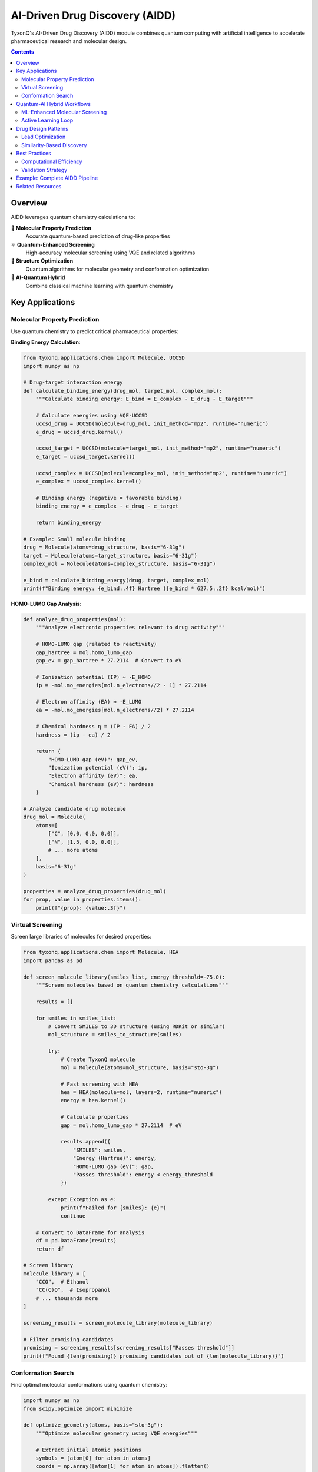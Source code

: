 ======================================
AI-Driven Drug Discovery (AIDD)
======================================

TyxonQ's AI-Driven Drug Discovery (AIDD) module combines quantum computing with artificial intelligence to accelerate pharmaceutical research and molecular design.

.. contents:: Contents
   :depth: 2
   :local:

Overview
========

AIDD leverages quantum chemistry calculations to:

💊 **Molecular Property Prediction**
   Accurate quantum-based prediction of drug-like properties

⚛️ **Quantum-Enhanced Screening**
   High-accuracy molecular screening using VQE and related algorithms

🧬 **Structure Optimization**
   Quantum algorithms for molecular geometry and conformation optimization

🧠 **AI-Quantum Hybrid**
   Combine classical machine learning with quantum chemistry

Key Applications
================

Molecular Property Prediction
-----------------------------

Use quantum chemistry to predict critical pharmaceutical properties:

**Binding Energy Calculation**:

.. code-block:: python

   from tyxonq.applications.chem import Molecule, UCCSD
   import numpy as np
   
   # Drug-target interaction energy
   def calculate_binding_energy(drug_mol, target_mol, complex_mol):
       """Calculate binding energy: E_bind = E_complex - E_drug - E_target"""
       
       # Calculate energies using VQE-UCCSD
       uccsd_drug = UCCSD(molecule=drug_mol, init_method="mp2", runtime="numeric")
       e_drug = uccsd_drug.kernel()
       
       uccsd_target = UCCSD(molecule=target_mol, init_method="mp2", runtime="numeric")
       e_target = uccsd_target.kernel()
       
       uccsd_complex = UCCSD(molecule=complex_mol, init_method="mp2", runtime="numeric")
       e_complex = uccsd_complex.kernel()
       
       # Binding energy (negative = favorable binding)
       binding_energy = e_complex - e_drug - e_target
       
       return binding_energy
   
   # Example: Small molecule binding
   drug = Molecule(atoms=drug_structure, basis="6-31g")
   target = Molecule(atoms=target_structure, basis="6-31g")
   complex_mol = Molecule(atoms=complex_structure, basis="6-31g")
   
   e_bind = calculate_binding_energy(drug, target, complex_mol)
   print(f"Binding energy: {e_bind:.4f} Hartree ({e_bind * 627.5:.2f} kcal/mol)")

**HOMO-LUMO Gap Analysis**:

.. code-block:: python

   def analyze_drug_properties(mol):
       """Analyze electronic properties relevant to drug activity"""
       
       # HOMO-LUMO gap (related to reactivity)
       gap_hartree = mol.homo_lumo_gap
       gap_ev = gap_hartree * 27.2114  # Convert to eV
       
       # Ionization potential (IP) ≈ -E_HOMO
       ip = -mol.mo_energies[mol.n_electrons//2 - 1] * 27.2114
       
       # Electron affinity (EA) ≈ -E_LUMO
       ea = -mol.mo_energies[mol.n_electrons//2] * 27.2114
       
       # Chemical hardness η = (IP - EA) / 2
       hardness = (ip - ea) / 2
       
       return {
           "HOMO-LUMO gap (eV)": gap_ev,
           "Ionization potential (eV)": ip,
           "Electron affinity (eV)": ea,
           "Chemical hardness (eV)": hardness
       }
   
   # Analyze candidate drug molecule
   drug_mol = Molecule(
       atoms=[
           ["C", [0.0, 0.0, 0.0]],
           ["N", [1.5, 0.0, 0.0]],
           # ... more atoms
       ],
       basis="6-31g"
   )
   
   properties = analyze_drug_properties(drug_mol)
   for prop, value in properties.items():
       print(f"{prop}: {value:.3f}")

Virtual Screening
-----------------

Screen large libraries of molecules for desired properties:

.. code-block:: python

   from tyxonq.applications.chem import Molecule, HEA
   import pandas as pd
   
   def screen_molecule_library(smiles_list, energy_threshold=-75.0):
       """Screen molecules based on quantum chemistry calculations"""
       
       results = []
       
       for smiles in smiles_list:
           # Convert SMILES to 3D structure (using RDKit or similar)
           mol_structure = smiles_to_structure(smiles)
           
           try:
               # Create TyxonQ molecule
               mol = Molecule(atoms=mol_structure, basis="sto-3g")
               
               # Fast screening with HEA
               hea = HEA(molecule=mol, layers=2, runtime="numeric")
               energy = hea.kernel()
               
               # Calculate properties
               gap = mol.homo_lumo_gap * 27.2114  # eV
               
               results.append({
                   "SMILES": smiles,
                   "Energy (Hartree)": energy,
                   "HOMO-LUMO gap (eV)": gap,
                   "Passes threshold": energy < energy_threshold
               })
               
           except Exception as e:
               print(f"Failed for {smiles}: {e}")
               continue
       
       # Convert to DataFrame for analysis
       df = pd.DataFrame(results)
       return df
   
   # Screen library
   molecule_library = [
       "CCO",  # Ethanol
       "CC(C)O",  # Isopropanol
       # ... thousands more
   ]
   
   screening_results = screen_molecule_library(molecule_library)
   
   # Filter promising candidates
   promising = screening_results[screening_results["Passes threshold"]]
   print(f"Found {len(promising)} promising candidates out of {len(molecule_library)}")

Conformation Search
-------------------

Find optimal molecular conformations using quantum chemistry:

.. code-block:: python

   import numpy as np
   from scipy.optimize import minimize
   
   def optimize_geometry(atoms, basis="sto-3g"):
       """Optimize molecular geometry using VQE energies"""
       
       # Extract initial atomic positions
       symbols = [atom[0] for atom in atoms]
       coords = np.array([atom[1] for atom in atoms]).flatten()
       
       def energy_function(coords_flat):
           # Reshape coordinates
           coords_3d = coords_flat.reshape(-1, 3)
           atoms_new = [[symbols[i], coords_3d[i]] for i in range(len(symbols))]
           
           try:
               mol = Molecule(atoms=atoms_new, basis=basis)
               hea = HEA(molecule=mol, layers=1, runtime="numeric")
               energy = hea.kernel()
               return energy
           except:
               return 1e10  # Return high energy for invalid geometries
       
       # Optimize
       result = minimize(
           energy_function,
           x0=coords,
           method="Powell",  # Derivative-free for robustness
           options={"maxiter": 100}
       )
       
       # Extract optimized structure
       optimal_coords = result.x.reshape(-1, 3)
       optimal_atoms = [[symbols[i], optimal_coords[i]] for i in range(len(symbols))]
       
       return optimal_atoms, result.fun
   
   # Example: Optimize water geometry
   initial_structure = [
       ["O", [0.0, 0.0, 0.0]],
       ["H", [1.0, 0.5, 0.0]],  # Not optimal
       ["H", [-1.0, 0.5, 0.0]]  # Not optimal
   ]
   
   optimal_structure, min_energy = optimize_geometry(initial_structure)
   print(f"Optimized energy: {min_energy:.6f} Hartree")
   print("Optimized structure:", optimal_structure)

Quantum-AI Hybrid Workflows
============================

ML-Enhanced Molecular Screening
--------------------------------

Combine machine learning for pre-screening with quantum calculations for validation:

.. code-block:: python

   from sklearn.ensemble import RandomForestRegressor
   from sklearn.model_selection import train_test_split
   import numpy as np
   
   def hybrid_ml_quantum_screening(molecule_descriptors, molecule_structures):
       """Use ML to pre-screen, then validate top candidates with quantum"""
       
       # Step 1: Train ML model on quantum-computed dataset
       print("Training ML model on quantum data...")
       
       # Generate training data using quantum chemistry
       X_train = []  # Molecular descriptors
       y_train = []  # Quantum energies
       
       for i, (desc, struct) in enumerate(zip(molecule_descriptors[:100], molecule_structures[:100])):
           mol = Molecule(atoms=struct, basis="sto-3g")
           hea = HEA(molecule=mol, layers=2, runtime="numeric")
           energy = hea.kernel()
           
           X_train.append(desc)
           y_train.append(energy)
           
           if i % 10 == 0:
               print(f"Processed {i}/100 training molecules")
       
       # Train ML model
       ml_model = RandomForestRegressor(n_estimators=100)
       ml_model.fit(X_train, y_train)
       
       # Step 2: Use ML to pre-screen full library
       print("\nPre-screening with ML...")
       X_full = molecule_descriptors
       ml_predictions = ml_model.predict(X_full)
       
       # Select top candidates
       top_indices = np.argsort(ml_predictions)[:50]  # Top 50
       
       # Step 3: Validate top candidates with accurate quantum calculations
       print("\nValidating top candidates with quantum chemistry...")
       validated_results = []
       
       for idx in top_indices:
           mol = Molecule(atoms=molecule_structures[idx], basis="6-31g")  # Better basis
           uccsd = UCCSD(molecule=mol, init_method="mp2", runtime="numeric")
           accurate_energy = uccsd.kernel()
           
           validated_results.append({
               "index": idx,
               "ml_prediction": ml_predictions[idx],
               "quantum_energy": accurate_energy,
               "error": abs(ml_predictions[idx] - accurate_energy)
           })
       
       return validated_results

Active Learning Loop
--------------------

.. code-block:: python

   def active_learning_drug_discovery(initial_molecules, n_iterations=5):
       """Iteratively improve ML model and discover better molecules"""
       
       # Initialize
       training_data = []
       ml_model = RandomForestRegressor()
       
       for iteration in range(n_iterations):
           print(f"\n=== Iteration {iteration + 1}/{n_iterations} ===")
           
           # Step 1: Select molecules for quantum evaluation
           if iteration == 0:
               candidates = initial_molecules
           else:
               # Use uncertainty sampling
               candidates = select_uncertain_molecules(ml_model, molecule_pool)
           
           # Step 2: Evaluate with quantum chemistry
           for mol_struct in candidates:
               mol = Molecule(atoms=mol_struct, basis="sto-3g")
               hea = HEA(molecule=mol, layers=2, runtime="numeric")
               energy = hea.kernel()
               
               training_data.append({
                   "structure": mol_struct,
                   "energy": energy,
                   "gap": mol.homo_lumo_gap
               })
           
           # Step 3: Retrain ML model
           X = [compute_descriptors(d["structure"]) for d in training_data]
           y = [d["energy"] for d in training_data]
           ml_model.fit(X, y)
           
           # Step 4: Evaluate model performance
           print(f"Training set size: {len(training_data)}")
           print(f"Best energy found: {min(y):.6f} Hartree")
       
       return training_data, ml_model

Drug Design Patterns
====================

Lead Optimization
-----------------

.. code-block:: python

   def optimize_lead_compound(lead_structure, target_properties):
       """Optimize a lead compound to meet target properties"""
       
       # Define objective function
       def objective(structure_params):
           # Generate modified structure
           modified_structure = modify_structure(lead_structure, structure_params)
           
           # Calculate quantum properties
           mol = Molecule(atoms=modified_structure, basis="6-31g")
           hea = HEA(molecule=mol, layers=2, runtime="numeric")
           energy = hea.kernel()
           gap = mol.homo_lumo_gap
           
           # Multi-objective: minimize energy, target specific gap
           score = (
               abs(energy - target_properties["energy"]) +
               10 * abs(gap - target_properties["gap"])
           )
           
           return score
       
       # Optimization
       result = minimize(
           objective,
           x0=initial_params,
           method="Nelder-Mead",
           options={"maxiter": 200}
       )
       
       return result

Similarity-Based Discovery
--------------------------

.. code-block:: python

   from rdkit import Chem
   from rdkit.Chem import AllChem
   
   def find_similar_molecules_with_better_properties(reference_mol, candidate_library):
       """Find structurally similar molecules with improved quantum properties"""
       
       # Calculate quantum properties of reference
       ref_tyxonq = Molecule(atoms=reference_mol, basis="sto-3g")
       ref_energy = ref_tyxonq.hf_energy
       ref_gap = ref_tyxonq.homo_lumo_gap
       
       results = []
       
       for candidate in candidate_library:
           # Check structural similarity (using RDKit)
           similarity = calculate_tanimoto_similarity(reference_mol, candidate)
           
           if similarity > 0.7:  # Similar structures
               # Evaluate with quantum chemistry
               cand_mol = Molecule(atoms=candidate, basis="sto-3g")
               cand_energy = cand_mol.hf_energy
               cand_gap = cand_mol.homo_lumo_gap
               
               # Look for improvements
               if cand_energy < ref_energy and cand_gap > ref_gap:
                   results.append({
                       "structure": candidate,
                       "similarity": similarity,
                       "energy_improvement": ref_energy - cand_energy,
                       "gap_improvement": cand_gap - ref_gap
                   })
       
       # Sort by combined improvement
       results.sort(key=lambda x: x["energy_improvement"] + x["gap_improvement"], reverse=True)
       return results

Best Practices
==============

Computational Efficiency
------------------------

.. code-block:: python

   # Strategy 1: Use minimal basis for initial screening
   def fast_screening(molecules):
       return [screen_with_basis(mol, "sto-3g") for mol in molecules]
   
   # Strategy 2: Progressive refinement
   def progressive_screening(molecules):
       # Level 1: Fast HF with minimal basis
       candidates_l1 = [mol for mol in molecules if mol.hf_energy < threshold_1]
       
       # Level 2: HEA with medium basis
       candidates_l2 = []
       for mol_struct in candidates_l1:
           mol = Molecule(atoms=mol_struct, basis="6-31g")
           hea = HEA(molecule=mol, layers=2, runtime="numeric")
           if hea.kernel() < threshold_2:
               candidates_l2.append(mol_struct)
       
       # Level 3: UCCSD with large basis
       final_candidates = []
       for mol_struct in candidates_l2:
           mol = Molecule(atoms=mol_struct, basis="cc-pvdz")
           uccsd = UCCSD(molecule=mol, init_method="mp2", runtime="numeric")
           if uccsd.kernel() < threshold_3:
               final_candidates.append(mol_struct)
       
       return final_candidates

Validation Strategy
-------------------

.. code-block:: python

   def validate_aidd_predictions(predicted_actives, experimental_data):
       """Validate quantum-AI predictions against experimental data"""
       
       validation_results = {
           "true_positives": 0,
           "false_positives": 0,
           "enrichment_factor": 0.0
       }
       
       for molecule in predicted_actives:
           if molecule in experimental_data["actives"]:
               validation_results["true_positives"] += 1
           else:
               validation_results["false_positives"] += 1
       
       # Calculate enrichment
       hit_rate_random = len(experimental_data["actives"]) / len(experimental_data["total"])
       hit_rate_aidd = validation_results["true_positives"] / len(predicted_actives)
       validation_results["enrichment_factor"] = hit_rate_aidd / hit_rate_random
       
       return validation_results

Example: Complete AIDD Pipeline
================================

.. code-block:: python

   from tyxonq.applications.chem import Molecule, HEA, UCCSD
   
   def complete_aidd_pipeline(target_protein, ligand_library):
       """Complete AI-driven drug discovery pipeline"""
       
       print("=" * 60)
       print("TyxonQ AI-Driven Drug Discovery Pipeline")
       print("=" * 60)
       
       # Stage 1: Fast pre-screening
       print("\n[Stage 1] Pre-screening with HF...")
       prescreened = []
       for lig in ligand_library:
           mol = Molecule(atoms=lig, basis="sto-3g")
           if mol.hf_energy < -50.0:  # Energy threshold
               prescreened.append(lig)
       print(f"Pre-screened: {len(prescreened)}/{len(ligand_library)} candidates")
       
       # Stage 2: Quantum screening with HEA
       print("\n[Stage 2] Quantum screening with HEA...")
       hea_screened = []
       for lig in prescreened:
           mol = Molecule(atoms=lig, basis="6-31g")
           hea = HEA(molecule=mol, layers=2, runtime="numeric")
           energy = hea.kernel()
           if energy < -55.0:
               hea_screened.append((lig, energy))
       print(f"HEA screened: {len(hea_screened)} candidates")
       
       # Stage 3: High-accuracy validation with UCCSD
       print("\n[Stage 3] High-accuracy validation with UCCSD...")
       validated = []
       for lig, _ in hea_screened:
           mol = Molecule(atoms=lig, basis="6-31g")
           uccsd = UCCSD(molecule=mol, init_method="mp2", runtime="numeric")
           accurate_energy = uccsd.kernel()
           gap = mol.homo_lumo_gap * 27.2114
           
           validated.append({
               "structure": lig,
               "energy": accurate_energy,
               "gap_eV": gap,
               "druglikeness_score": calculate_druglikeness(mol)
           })
       
       # Stage 4: Rank and report
       print("\n[Stage 4] Ranking final candidates...")
       validated.sort(key=lambda x: x["energy"])
       
       print("\n" + "=" * 60)
       print("Top 5 Candidates:")
       print("=" * 60)
       for i, candidate in enumerate(validated[:5]):
           print(f"\nRank {i+1}:")
           print(f"  Energy: {candidate['energy']:.6f} Hartree")
           print(f"  HOMO-LUMO gap: {candidate['gap_eV']:.3f} eV")
           print(f"  Drug-likeness: {candidate['druglikeness_score']:.2f}")
       
       return validated

Related Resources
=================

- :doc:`../fundamentals/index` - Quantum Chemistry Fundamentals
- :doc:`../algorithms/index` - VQE and UCCSD Algorithms
- :doc:`../molecule/index` - Molecule Class Guide
- :doc:`/examples/chemistry_examples` - AIDD Examples
- :doc:`/api/applications/index` - AIDD API Reference

.. note::
   **Disclaimer**: This module is for research purposes. Actual drug discovery requires extensive
   experimental validation, toxicity studies, and regulatory approval.
